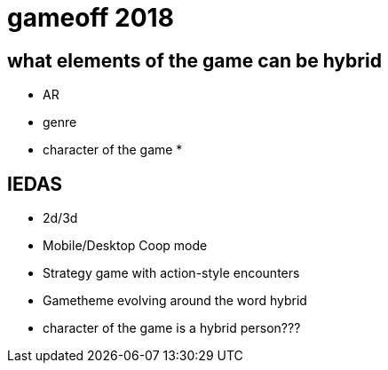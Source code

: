 = gameoff 2018

== what elements of the game can be hybrid
* AR
* genre
* character of the game
* 

== IEDAS
* 2d/3d
* Mobile/Desktop Coop mode
* Strategy game with action-style encounters
* Gametheme evolving around the word hybrid
* character of the game is a hybrid person???

